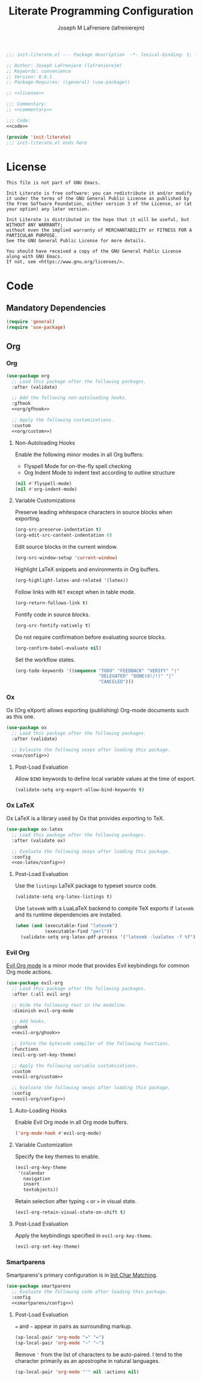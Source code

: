 #+TITLE: Literate Programming Configuration
#+AUTHOR: Joseph M LaFreniere (lafrenierejm)
#+EMAIL: joseph@lafreniere.xyz
#+PROPERTY: HEADER-ARGS+ :noweb yes

#+begin_src emacs-lisp :tangle yes
;;; init-literate.el --- Package description  -*- lexical-binding: t; -*-

;; Author: Joseph LaFreniere (lafrenierejm)
;; Keywords: convenience
;; Version: 0.0.1
;; Package-Requires: ((general) (use-package))

;; <<license>>

;;; Commentary:
;; <<commentary>>

;;; Code:
<<code>>

(provide 'init-literate)
;;; init-literate.el ends here
#+end_src

* License
#+HEADER: :noweb-ref license
#+BEGIN_SRC text
This file is not part of GNU Emacs.

Init Literate is free software: you can redistribute it and/or modify it under the terms of the GNU General Public License as published by the Free Software Foundation, either version 3 of the License, or (at your option) any later version.

Init Literate is distributed in the hope that it will be useful, but WITHOUT ANY WARRANTY;
without even the implied warranty of MERCHANTABILITY or FITNESS FOR A PARTICULAR PURPOSE.
See the GNU General Public License for more details.

You should have received a copy of the GNU General Public License along with GNU Emacs.
If not, see <https://www.gnu.org/licenses/>.
#+END_SRC

* Code
:PROPERTIES:
:HEADER-ARGS+: :noweb-ref code
:END:
** Mandatory Dependencies
#+BEGIN_SRC emacs-lisp
(require 'general)
(require 'use-package)
#+END_SRC
** Org
*** Org
#+BEGIN_SRC emacs-lisp
(use-package org
  ;; Load this package after the following packages.
  :after (validate)

  ;; Add the following non-autoloading hooks.
  :gfhook
  <<org/gfhook>>

  ;; Apply the following customizations.
  :custom
  <<org/custom>>)
#+END_SRC

**** Non-Autoloading Hooks
:PROPERTIES:
:HEADER-ARGS+: :noweb-ref org/gfhook
:END:

Enable the following minor modes in all Org buffers:
- Flyspell Mode for on-the-fly spell checking
- Org Indent Mode to indent text according to outline structure

#+BEGIN_SRC emacs-lisp
(nil #'flyspell-mode)
(nil #'org-indent-mode)
#+END_SRC

**** Variable Customizations
:PROPERTIES:
:HEADER-ARGS+: :noweb-ref org/custom
:END:

Preserve leading whitespace characters in source blocks when exporting.

#+BEGIN_SRC emacs-lisp
(org-src-preserve-indentation t)
(org-edit-src-content-indentation 0)
#+END_SRC

Edit source blocks in the current window.

#+BEGIN_SRC emacs-lisp
(org-src-window-setup 'current-window)
#+END_SRC

Highlight LaTeX snippets and environments in Org buffers.

#+BEGIN_SRC emacs-lisp
(org-highlight-latex-and-related '(latex))
#+END_SRC

Follow links with =RET= except when in table mode.

#+BEGIN_SRC emacs-lisp
(org-return-follows-link t)
#+END_SRC

Fontify code in source blocks.

#+BEGIN_SRC emacs-lisp
(org-src-fontify-natively t)
#+END_SRC

Do not require confirmation before evaluating source blocks.

#+BEGIN_SRC emacs-lisp
(org-confirm-babel-evaluate nil)
#+END_SRC

Set the workflow states.

#+BEGIN_SRC emacs-lisp
(org-todo-keywords '((sequence "TODO" "FEEDBACK" "VERIFY" "|"
                               "DELEGATED" "DONE(d!/!)" "|"
                               "CANCELED")))
#+END_SRC
*** Ox
Ox (Org eXport) allows exporting (publishing) Org-mode documents such as this one.

#+BEGIN_SRC emacs-lisp
(use-package ox
  ;; Load this package after the following packages.
  :after (validate)

  ;; Evlauate the following sexps after loading this package.
  <<ox/config>>)
#+END_SRC

**** Post-Load Evaluation
:PROPERTIES:
:HEADER-ARGS+: :noweb-ref ox/config
:END:

Allow =BIND= keywords to define local variable values at the time of export.

#+BEGIN_SRC emacs-lisp
(validate-setq org-export-allow-bind-keywords t)
#+END_SRC

*** Ox LaTeX
Ox LaTeX is a library used by Ox that provides exporting to TeX.

#+BEGIN_SRC emacs-lisp
(use-package ox-latex
  ;; Load this package after the following packages.
  :after (validate ox)

  ;; Evaluate the following sexps after loading this package.
  :config
  <<ox-latex/config>>)
#+END_SRC

**** Post-Load Evaluation
:PROPERTIES:
:HEADER-ARGS+: :noweb-ref ox-latex/config
:END:

Use the =listings= LaTeX package to typeset source code.

#+BEGIN_SRC emacs-lisp
(validate-setq org-latex-listings t)
#+END_SRC

Use =latexmk= with a LuaLaTeX backend to compile TeX exports if =latexmk= and its runtime dependencies are installed.

#+BEGIN_SRC emacs-lisp
(when (and (executable-find "latexmk")
           (executable-find "perl"))
  (validate-setq org-latex-pdf-process '("latexmk -lualatex -f %f")))
#+END_SRC

*** Evil Org
[[https://github.com/Somelauw/evil-org-mode][Evil Org mode]] is a minor mode that provides Evil keybindings for common Org mode actions.

#+BEGIN_SRC emacs-lisp
(use-package evil-org
  ;; Load this package after the following packages.
  :after (:all evil org)

  ;; Hide the following text in the modeline.
  :diminish evil-org-mode

  ;; Add hooks.
  :ghook
  <<evil-org/ghook>>

  ;; Inform the bytecode compiler of the following functions.
  :functions
  (evil-org-set-key-theme)

  ;; Apply the following variable customizations.
  :custom
  <<evil-org/custom>>

  ;; Evaluate the following sexps after loading this package.
  :config
  <<evil-org/config>>)
#+END_SRC

**** Auto-Loading Hooks
:PROPERTIES:
:HEADER-ARGS+: :noweb-ref evil-org/ghook
:END:

Enable Evil Org mode in all Org mode buffers.

#+BEGIN_SRC emacs-lisp
('org-mode-hook #'evil-org-mode)
#+END_SRC

**** Variable Customization
:PROPERTIES:
:HEADER-ARGS+: :noweb-ref evil-org/custom
:END:

Specify the key themes to enable.

#+BEGIN_SRC emacs-lisp
(evil-org-key-theme
 '(calendar
   navigation
   insert
   textobjects))
#+END_SRC

Retain selection after typing =<= or =>= in visual state.

#+BEGIN_SRC emacs-lisp
(evil-org-retain-visual-state-on-shift t)
#+END_SRC

**** Post-Load Evaluation
:PROPERTIES:
:HEADER-ARGS+: :noweb-ref evil-org/config
:END:

Apply the keybindings specified in ~evil-org-key-theme~.

#+BEGIN_SRC emacs-lisp
  (evil-org-set-key-theme)
#+END_SRC

*** Smartparens
Smartparens's primary configuration is in [[file:init-char-matching.org][Init Char Matching]].

#+BEGIN_SRC emacs-lisp
(use-package smartparens
  ;; Evaluate the following code after loading this package.
  :config
  <<smartparens/config>>)
#+END_SRC

**** Post-Load Evaluation
:PROPERTIES:
:HEADER-ARGS+: :noweb-ref smartparens/config
:END:

=== and =~= appear in pairs as surrounding markup.

#+BEGIN_SRC emacs-lisp
(sp-local-pair 'org-mode "=" "=")
(sp-local-pair 'org-mode "~" "~")
#+END_SRC

Remove ='= from the list of characters to be auto-paired.
I tend to the character primarily as an apostrophe in natural languages.

#+BEGIN_SRC emacs-lisp
(sp-local-pair 'org-mode "'" nil :actions nil)
#+END_SRC
